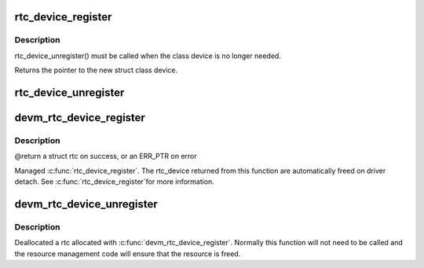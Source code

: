 .. -*- coding: utf-8; mode: rst -*-
.. src-file: drivers/rtc/class.c

.. _`rtc_device_register`:

rtc_device_register
===================

.. c:function:: struct rtc_device *rtc_device_register(const char *name, struct device *dev, const struct rtc_class_ops *ops, struct module *owner)

    register w/ RTC class

    :param const char \*name:
        *undescribed*

    :param struct device \*dev:
        the device to register

    :param const struct rtc_class_ops \*ops:
        *undescribed*

    :param struct module \*owner:
        *undescribed*

.. _`rtc_device_register.description`:

Description
-----------

rtc_device_unregister() must be called when the class device is no
longer needed.

Returns the pointer to the new struct class device.

.. _`rtc_device_unregister`:

rtc_device_unregister
=====================

.. c:function:: void rtc_device_unregister(struct rtc_device *rtc)

    removes the previously registered RTC class device

    :param struct rtc_device \*rtc:
        the RTC class device to destroy

.. _`devm_rtc_device_register`:

devm_rtc_device_register
========================

.. c:function:: struct rtc_device *devm_rtc_device_register(struct device *dev, const char *name, const struct rtc_class_ops *ops, struct module *owner)

    resource managed \ :c:func:`rtc_device_register`\ 

    :param struct device \*dev:
        the device to register

    :param const char \*name:
        the name of the device

    :param const struct rtc_class_ops \*ops:
        the rtc operations structure

    :param struct module \*owner:
        the module owner

.. _`devm_rtc_device_register.description`:

Description
-----------

@return a struct rtc on success, or an ERR_PTR on error

Managed \ :c:func:`rtc_device_register`\ . The rtc_device returned from this function
are automatically freed on driver detach. See \ :c:func:`rtc_device_register`\ 
for more information.

.. _`devm_rtc_device_unregister`:

devm_rtc_device_unregister
==========================

.. c:function:: void devm_rtc_device_unregister(struct device *dev, struct rtc_device *rtc)

    resource managed \ :c:func:`devm_rtc_device_unregister`\ 

    :param struct device \*dev:
        the device to unregister

    :param struct rtc_device \*rtc:
        the RTC class device to unregister

.. _`devm_rtc_device_unregister.description`:

Description
-----------

Deallocated a rtc allocated with \ :c:func:`devm_rtc_device_register`\ . Normally this
function will not need to be called and the resource management code will
ensure that the resource is freed.

.. This file was automatic generated / don't edit.

